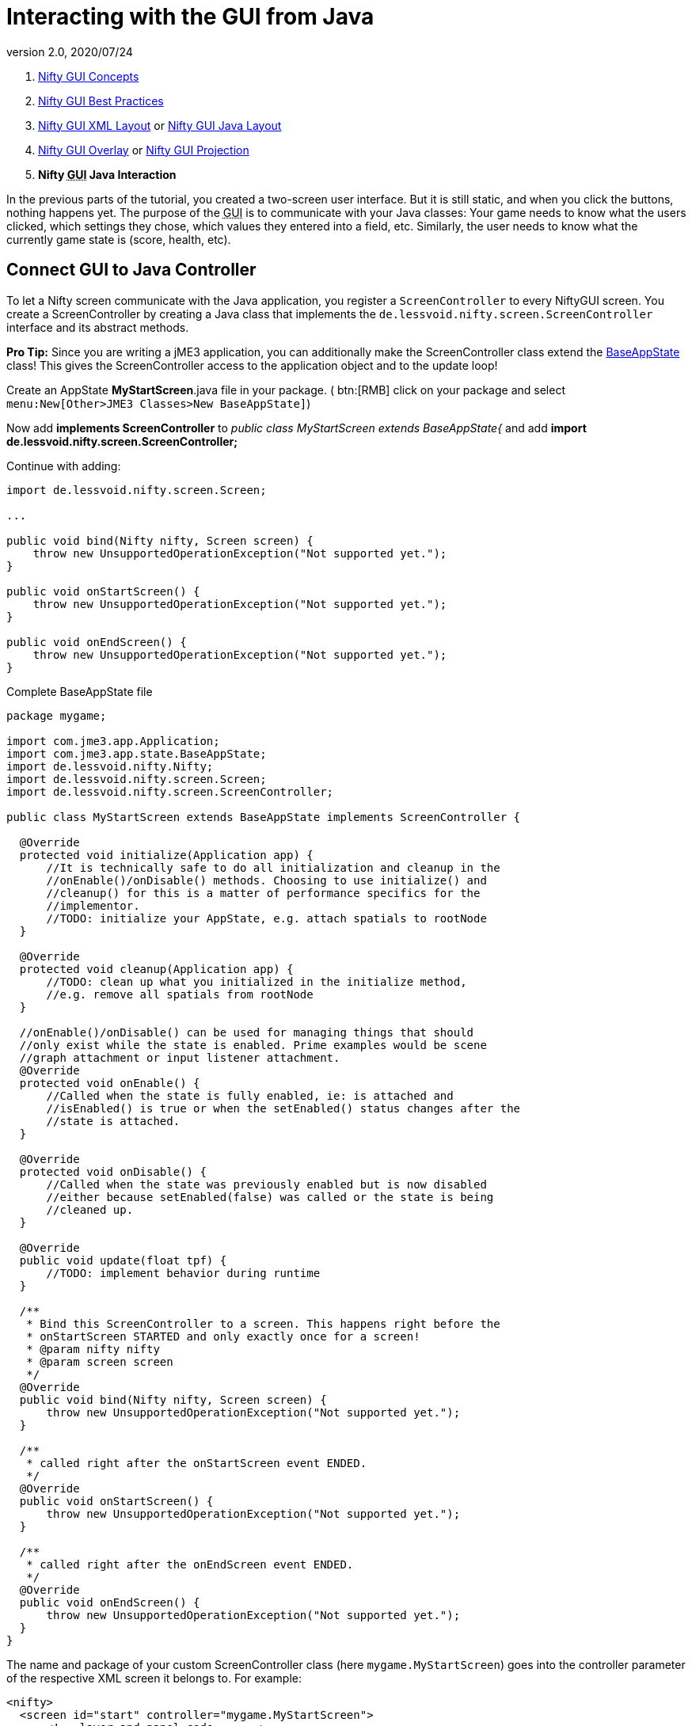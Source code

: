 = Interacting with the GUI from Java
:revnumber: 2.0
:revdate: 2020/07/24
:keywords: gui, documentation, input, control, hud, nifty


.  xref:gui/nifty_gui.adoc[Nifty GUI Concepts]
.  <<jme3/advanced/nifty_gui_best_practices#,Nifty GUI Best Practices>>
.  <<jme3/advanced/nifty_gui_xml_layout#,Nifty GUI XML Layout>> or <<jme3/advanced/nifty_gui_java_layout#,Nifty GUI Java Layout>>
.  <<jme3/advanced/nifty_gui_overlay#,Nifty GUI Overlay>> or <<jme3/advanced/nifty_gui_projection#,Nifty GUI Projection>>
.  *Nifty +++<abbr title="Graphical User Interface">GUI</abbr>+++ Java Interaction*

In the previous parts of the tutorial, you created a two-screen user interface. But it is still static, and when you click the buttons, nothing happens yet. The purpose of the +++<abbr title="Graphical User Interface">GUI</abbr>+++ is to communicate with your Java classes: Your game needs to know what the users clicked, which settings they chose, which values they entered into a field, etc. Similarly, the user needs to know what the currently game state is (score, health, etc).


== Connect GUI to Java Controller

To let a Nifty screen communicate with the Java application, you register a `ScreenController` to every NiftyGUI screen. You create a ScreenController by creating a Java class that implements the `de.lessvoid.nifty.screen.ScreenController` interface and its abstract methods.

*Pro Tip:* Since you are writing a jME3 application, you can additionally make the ScreenController class extend the <<jme3/advanced/application_states#,BaseAppState>> class! This gives the ScreenController access to the application object and to the update loop!

Create an AppState *MyStartScreen*.java file in your package. ( btn:[RMB] click on your package and select `menu:New[Other>JME3 Classes>New BaseAppState]`)

Now add *implements ScreenController* to _public class MyStartScreen extends BaseAppState{_ and add *import de.lessvoid.nifty.screen.ScreenController;*

Continue with adding:

[source,java]
----

import de.lessvoid.nifty.screen.Screen;

...

public void bind(Nifty nifty, Screen screen) {
    throw new UnsupportedOperationException("Not supported yet.");
}

public void onStartScreen() {
    throw new UnsupportedOperationException("Not supported yet.");
}

public void onEndScreen() {
    throw new UnsupportedOperationException("Not supported yet.");
}

----
.Complete BaseAppState file
[source,java]
----
package mygame;

import com.jme3.app.Application;
import com.jme3.app.state.BaseAppState;
import de.lessvoid.nifty.Nifty;
import de.lessvoid.nifty.screen.Screen;
import de.lessvoid.nifty.screen.ScreenController;

public class MyStartScreen extends BaseAppState implements ScreenController {

  @Override
  protected void initialize(Application app) {
      //It is technically safe to do all initialization and cleanup in the
      //onEnable()/onDisable() methods. Choosing to use initialize() and
      //cleanup() for this is a matter of performance specifics for the
      //implementor.
      //TODO: initialize your AppState, e.g. attach spatials to rootNode
  }

  @Override
  protected void cleanup(Application app) {
      //TODO: clean up what you initialized in the initialize method,
      //e.g. remove all spatials from rootNode
  }

  //onEnable()/onDisable() can be used for managing things that should
  //only exist while the state is enabled. Prime examples would be scene
  //graph attachment or input listener attachment.
  @Override
  protected void onEnable() {
      //Called when the state is fully enabled, ie: is attached and
      //isEnabled() is true or when the setEnabled() status changes after the
      //state is attached.
  }

  @Override
  protected void onDisable() {
      //Called when the state was previously enabled but is now disabled
      //either because setEnabled(false) was called or the state is being
      //cleaned up.
  }

  @Override
  public void update(float tpf) {
      //TODO: implement behavior during runtime
  }

  /**
   * Bind this ScreenController to a screen. This happens right before the
   * onStartScreen STARTED and only exactly once for a screen!
   * @param nifty nifty
   * @param screen screen
   */
  @Override
  public void bind(Nifty nifty, Screen screen) {
      throw new UnsupportedOperationException("Not supported yet.");
  }

  /**
   * called right after the onStartScreen event ENDED.
   */
  @Override
  public void onStartScreen() {
      throw new UnsupportedOperationException("Not supported yet.");
  }

  /**
   * called right after the onEndScreen event ENDED.
   */
  @Override
  public void onEndScreen() {
      throw new UnsupportedOperationException("Not supported yet.");
  }
}

----

The name and package of your custom ScreenController class (here `mygame.MyStartScreen`) goes into the controller parameter of the respective XML screen it belongs to. For example:

[source,xml]
----

<nifty>
  <screen id="start" controller="mygame.MyStartScreen">
      <!-- layer and panel code ... -->
  </screen>
</nifty>

----

Or the same in a Java syntax, respectively:

[source,java]
----
nifty.addScreen("start", new ScreenBuilder("start") {{
  controller(new mygame.MyStartScreen());
}}.build(nifty));

----

Now the Java class `MyStartScreen` and this +++<abbr title="Graphical User Interface">GUI</abbr>+++ screen (`start`) are connected. For this example you can also connect the `hud` screen to MyStartScreen.

See also: link:https://github.com/nifty-gui/nifty-gui/raw/1.4/nifty-core/manual/nifty-gui-the-manual-1.3.2.pdf[Nifty GUI - the Manual: Elements (Screen Controller)]

== Make GUI and Java Interact

In most cases, you will want to pass game data in and out of the ScreenController. Note that you can pass any custom arguments from your Java class into your ScreenController constructor (`public MyStartScreen(GameData data) {}`).

Use any combination of the three following approaches to make Java classes interact with the +++<abbr title="Graphical User Interface">GUI</abbr>+++.


=== GUI Calls a Void Java Method

This is how you respond to an +++<abbr title="Graphical User Interface">GUI</abbr>+++ interaction such as clicks in XML GUIs:

.  Add `visibleToMouse="true"` to the parent element!
.  Embed the `<interact />` element into the parent element.
.  Specify the Java methods that you want to call when the users performs certain actions, such as clicking. +
Example: `<interact onClick="startGame(hud)" />`

Or this is how you respond to an +++<abbr title="Graphical User Interface">GUI</abbr>+++ interaction such as clicks in Java GUIs:

.  Add `visibleToMouse(true);` to the parent element!
.  Embed one of the `interact…()` elements into the parent element.
.  Specify the Java method that you want to call after the interaction. +
Example: `interactOnClick("startGame(hud)");`

In the following example, we call the `startGame()` method when the player clicks the Start button, and `quitGame()` when the player clicks the Quit button.

[source,xml]
----

<panel id="panel_bottom_left" height="50%" width="50%" valign="center" childLayout="center">
  <control name="button" label="Start" id="StartButton" align="center" valign="center"
    visibleToMouse="true" >
    <interact onClick="startGame(hud)"/>
  </control>
</panel>

<panel id="panel_bottom_right" height="50%" width="50%" valign="center" childLayout="center">
  <control name="button" label="Quit" id="QuitButton" align="center" valign="center"
    visibleToMouse="true" >
    <interact onClick="quitGame()"/>
  </control>
</panel>

----

Or the same in a Java syntax, respectively:

[source,java]
----

control(new ButtonBuilder("StartButton", "Start") {{
  alignCenter();
  valignCenter();
  height("50%");
  width("50%");
  visibleToMouse(true);
  interactOnClick("startGame(hud)");
}});
...

control(new ButtonBuilder("QuitButton", "Quit") {{
  alignCenter();
  valignCenter();
  height("50%");
  width("50%");
  visibleToMouse(true);
  interactOnClick("quitGame()");
}});

----

Back in the MyStartScreen class, you specify what the `startGame()` and `quitGame()` methods do. As you see, you can pass String arguments (here `hud`) in the method call. You also see that you have access to the Application object.

[source,java]
----

public class MyStartScreen extends BaseAppState implements ScreenController {
  ...

  /** custom methods */
  public void startGame(String nextScreen) {
    nifty.gotoScreen(nextScreen);  // switch to another screen
    // start the game and do some more stuff...
  }

  public void quitGame() {
    getApplication().stop();
  }

  ...
}

----

The startGame() example simply switches the +++<abbr title="Graphical User Interface">GUI</abbr>+++ to the `hud` screen when the user clicks Start. Of course, in a real game, you would perform more steps here: Load the game level, switch to in-game input and navigation handling, set a custom `running` boolean to true, attach custom in-game AppStates – and lots more.

The quitGame() example shows that you have access to the Application object because you made the ScreenController extend BaseAppState.


=== GUI Gets Return Value from Java Method

When the Nifty +++<abbr title="Graphical User Interface">GUI</abbr>+++ is initialized, you can get data from Java. In this example, the Java class `getPlayerName()` in `MyStartScreen` defines the Text that is displayed in the textfield before the words `'s Cool Game`.

First define a Java method in the screen controller, in this example, `getPlayerName()`.

[source,java]
----

public class MySettingsScreen implements ScreenController {
  ...
  public String getPlayerName(){
    return System.getProperty("user.name");
  }
}

----

Nifty uses `${CALL.getPlayerName()}` to get the return value of the getPlayerName() method from your ScreenController Java class.

[source,xml]
----

<text text="${CALL.getPlayerName()}'s Cool Game" font="Interface/Fonts/Default.fnt" width="100%" height="100%" />

----

Or the same in a Java syntax, respectively:

[source,java]
----
text(new TextBuilder() {{
  text("${CALL.getPlayerName()}'s Cool Game");
  font("Interface/Fonts/Default.fnt");
  height("100%");
  width("100%");
}});

----

You can use this for Strings and numeric values (e.g. when you read settings from a file, you display the results in the +++<abbr title="Graphical User Interface">GUI</abbr>+++) and also for methods with side effects.


=== Java Modifies Nifty Elements and Events

You can also alter the appearance and functions of your nifty elements from Java. Make certain that the element that you want to alter has its `id="name"` attribute set, so you can identy and address it.

Here's an example of how to change an image called `playerhealth`:

[source,java]
----

// load or create new image
NiftyImage img = nifty.getRenderEngine().createImage("Interface/Images/face2.png", false);
// find old image
Element niftyElement = nifty.getCurrentScreen().findElementByName("playerhealth");
// swap old with new image
niftyElement.getRenderer(ImageRenderer.class).setImage(img);

----

The same is valid for other elements, for example a text label "`score`":

[source,java]
----

// find old text
Element niftyElement = nifty.getCurrentScreen().findElementByName("score");
// swap old with new text
niftyElement.getRenderer(TextRenderer.class).setText("124");

----

Similarly, to change the onClick() event of an element, create an `ElementInteraction` object:

[source,java]
----

Element niftyElement = nifty.getCurrentScreen().findElementByName("myElement");
niftyElement.getElementInteraction().getPrimary().setOnMouseOver(new NiftyMethodInvoker(nifty, "myCustomMethod()", this));

----

For this to work, there already needs to be a (possibly inactive) `<interact />` tag inside your xml element:

[source,xml]
----
<interact onClick="doNothing()"/>
----


== Next Steps

You're done with the basic Nifty +++<abbr title="Graphical User Interface">GUI</abbr>+++ for jME3 tutorial. You can proceed to advanced topics and learn how add controls and effects:

*  <<jme3/advanced/nifty_gui_scenarios#, Nifty GUI Scenarios>>
*  link:https://github.com/nifty-gui/nifty-gui/raw/1.4/nifty-core/manual/nifty-gui-the-manual-1.3.2.pdf[Nifty GUI - the Manual]
*  link:https://github.com/nifty-gui/nifty-gui/wiki/Controls[Controls]
